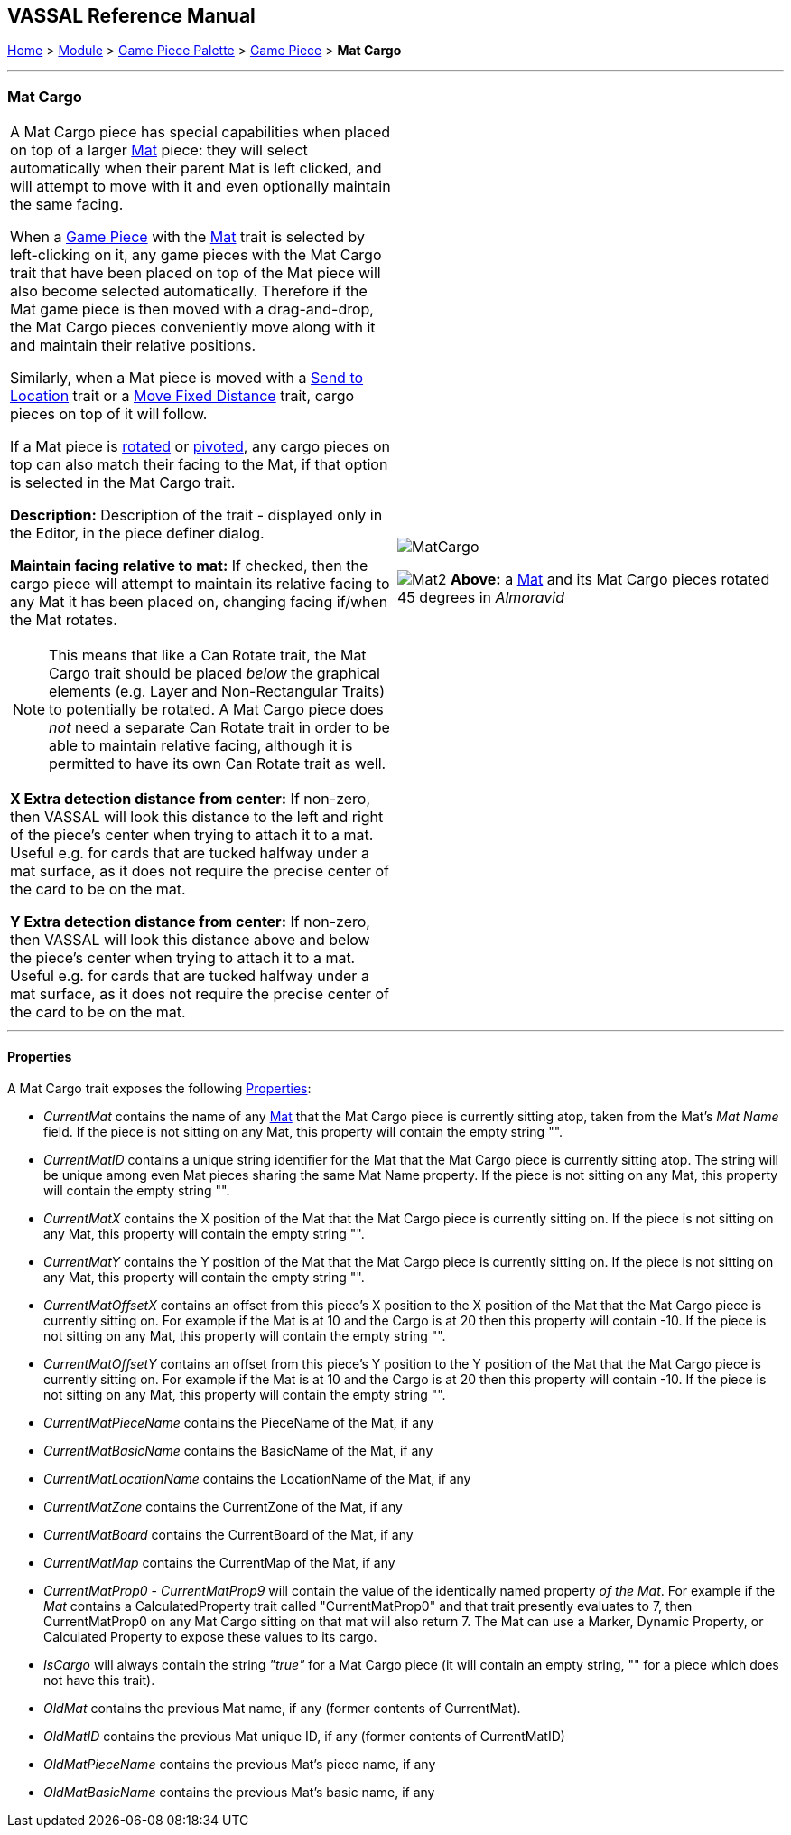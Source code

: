 == VASSAL Reference Manual
[#top]

[.small]#<<index.adoc#toc,Home>> > <<GameModule.adoc#top,Module>> > <<PieceWindow.adoc#top,Game Piece Palette>># [.small]#> <<GamePiece.adoc#top,Game Piece>># [.small]#> *Mat Cargo*#

'''''

=== Mat Cargo

[cols="a,a",]
|===
|A Mat Cargo piece has special capabilities when placed on top of a larger <<Mat.adoc#top,Mat>> piece: they will select automatically
when their parent Mat is left clicked, and will attempt to move with it and even optionally maintain the same facing.

When a <<GamePiece.adoc#top,Game Piece>> with the <<Mat.adoc#top,Mat>> trait is selected by left-clicking on it, any game pieces with the Mat Cargo
trait that have been placed on top of the Mat piece will also become selected automatically. Therefore if the Mat game
piece is then moved with a drag-and-drop, the Mat Cargo pieces conveniently move along with it and maintain their relative
positions.

Similarly, when a Mat piece is moved with a <<SendToLocation.adoc#top,Send to Location>> trait or a <<Translate.adoc#top,Move Fixed Distance>> trait, cargo pieces on top
of it will follow.

If a Mat piece is <<Rotate.adoc#top,rotated>> or <<Pivot.adoc#top,pivoted>>, any cargo pieces on top can also match their facing to the Mat, if that option is
selected in the Mat Cargo trait.

*Description:* Description of the trait - displayed only in the Editor, in the piece definer dialog.

*Maintain facing relative to mat:* If checked, then the cargo piece will attempt to maintain its relative facing to any
Mat it has been placed on, changing facing if/when the Mat rotates.

NOTE: This means that like a Can Rotate trait,
the Mat Cargo trait should be placed _below_ the graphical elements (e.g. Layer and Non-Rectangular Traits) to
potentially be rotated. A Mat Cargo piece does _not_ need a separate Can Rotate trait in order to be able to maintain
relative facing, although it is permitted to have its own Can Rotate trait as well.

*X Extra detection distance from center:* If non-zero, then VASSAL will look this distance to the left and right of the piece's center when trying to attach it to a mat. Useful e.g. for cards that are tucked halfway under a mat surface, as it does not require the precise center of the card to be on the mat.

*Y Extra detection distance from center:* If non-zero, then VASSAL will look this distance above and below the piece's center when trying to attach it to a mat. Useful e.g. for cards that are tucked halfway under a mat surface, as it does not require the precise center of the card to be on the mat.

|image:images/MatCargo.png[]

image:images/Mat2.png[]
*Above:* a <<Mat.adoc#top,Mat>> and its Mat Cargo pieces rotated 45 degrees in _Almoravid_

|===


'''''

==== Properties

A Mat Cargo trait exposes the following <<Properties.adoc#top,Properties>>:

* _CurrentMat_ contains the name of any <<Mat.adoc#top,Mat>> that the Mat Cargo piece is currently sitting atop, taken from the
Mat's _Mat Name_ field. If the piece is not sitting on any Mat, this property will contain the empty string "".

* _CurrentMatID_ contains a unique string identifier for the Mat that the Mat Cargo piece is currently sitting atop. The string will be unique among even Mat pieces sharing the same Mat Name property. If the piece is not sitting on any Mat, this property will contain the empty string "".

* _CurrentMatX_ contains the X position of the Mat that the Mat Cargo piece is currently sitting on. If the piece is not sitting on any Mat, this property will contain the empty string "".

* _CurrentMatY_ contains the Y position of the Mat that the Mat Cargo piece is currently sitting on. If the piece is not sitting on any Mat, this property will contain the empty string "".

* _CurrentMatOffsetX_ contains an offset from this piece's X position to the X position of the Mat that the Mat Cargo piece is currently sitting on. For example if the Mat is at 10 and the Cargo is at 20 then this property will contain -10. If the piece is not sitting on any Mat, this property will contain the empty string "".

* _CurrentMatOffsetY_ contains an offset from this piece's Y position to the Y position of the Mat that the Mat Cargo piece is currently sitting on. For example if the Mat is at 10 and the Cargo is at 20 then this property will contain -10. If the piece is not sitting on any Mat, this property will contain the empty string "".

* _CurrentMatPieceName_ contains the PieceName of the Mat, if any

* _CurrentMatBasicName_ contains the BasicName of the Mat, if any

* _CurrentMatLocationName_ contains the LocationName of the Mat, if any

* _CurrentMatZone_ contains the CurrentZone of the Mat, if any

* _CurrentMatBoard_ contains the CurrentBoard of the Mat, if any

* _CurrentMatMap_ contains the CurrentMap of the Mat, if any

* _CurrentMatProp0_ - _CurrentMatProp9_ will contain the value of the identically named property __of the Mat__. For example if the __Mat__ contains a CalculatedProperty trait called "CurrentMatProp0" and that trait presently evaluates to 7, then CurrentMatProp0 on any Mat Cargo sitting on that mat will also return 7. The Mat can use a Marker, Dynamic Property, or Calculated Property to expose these values to its cargo.

* _IsCargo_ will always contain the string _"true"_ for a Mat Cargo piece (it will contain an empty string, "" for a
piece which does not have this trait).

* _OldMat_ contains the previous Mat name, if any (former contents of CurrentMat).

* _OldMatID_ contains the previous Mat unique ID, if any (former contents of CurrentMatID)

* _OldMatPieceName_ contains the previous Mat's piece name, if any

* _OldMatBasicName_ contains the previous Mat's basic name, if any






